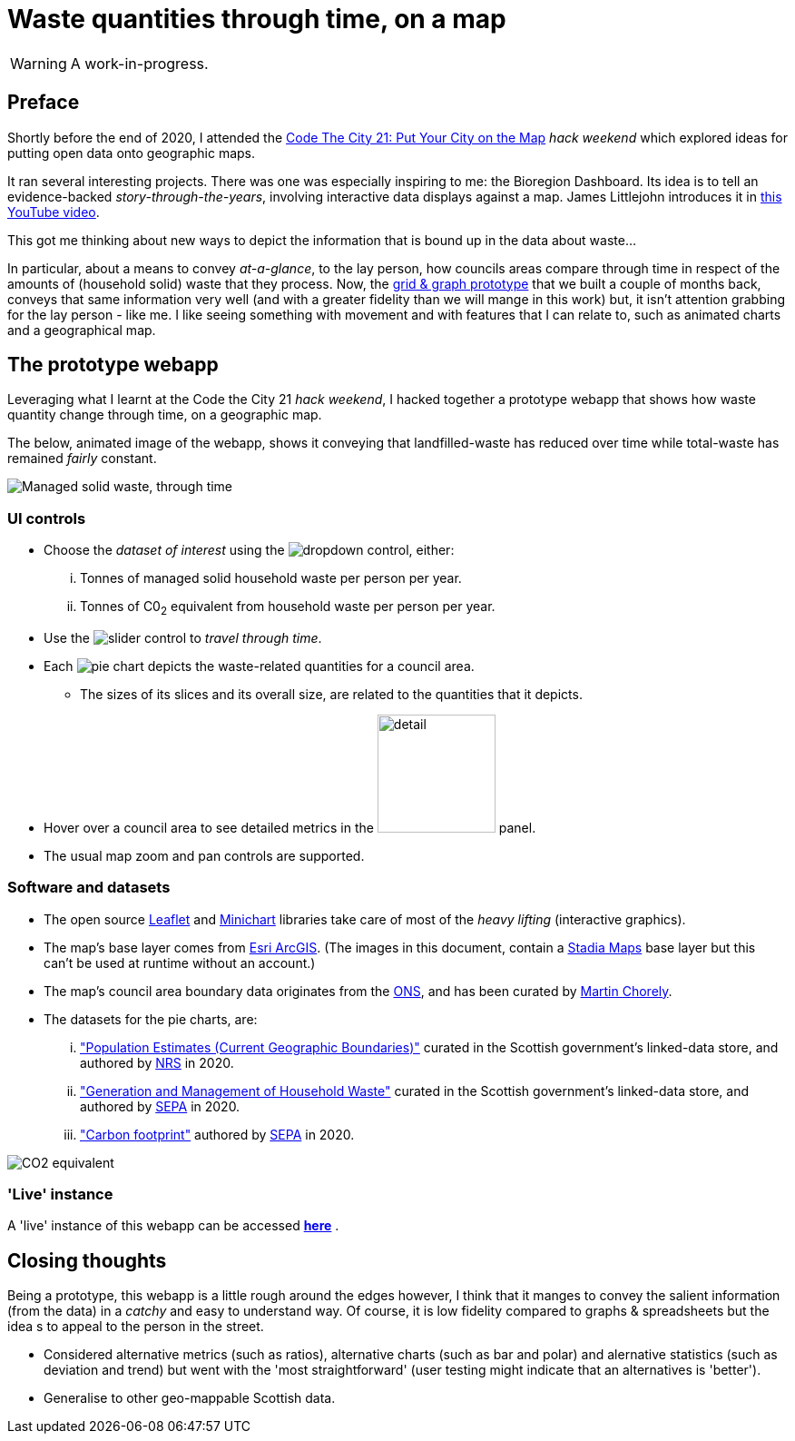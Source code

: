 = Waste quantities through time, on a map

WARNING: A work-in-progress.

== Preface

Shortly before the end of 2020, I attended the
https://codethecity.org/what-we-do/hack-weekends/code-the-city-21-put-your-city-on-the-map/[Code The City 21: Put Your City on the Map]
_hack weekend_ which explored ideas for putting open data onto geographic maps.

It ran several interesting projects.
There was one was especially inspiring to me: the Bioregion Dashboard.
Its idea is to tell an evidence-backed _story-through-the-years_,
involving interactive data displays against a map.
James Littlejohn introduces it in https://youtu.be/C0OSjIu3ZT4[this YouTube video].

This got me thinking about new ways to depict the information that is bound up
in the data about waste...

In particular, about a means to convey _at-a-glance_, to the lay person, how councils areas
compare through time in respect of the amounts of (household solid) waste that they
process. Now, the
https://github.com/data-commons-scotland/dcs-shorts/blob/master/pivot-drilldown-and-plot/README.adoc[grid & graph prototype]
that we built a couple of months back,
conveys that same information very well (and with a greater fidelity than we
will mange in this work) but, it isn't attention grabbing for the lay person - like me.
I like seeing something with movement and with features that I can relate to,
such as animated charts and a geographical map.

== The prototype webapp

Leveraging what I learnt at the Code the City 21 _hack weekend_,
I hacked together a prototype webapp
that shows how waste quantity change through time, on a geographic map.

The below, animated image of the webapp, shows it conveying that
landfilled-waste has reduced over time while total-waste has remained _fairly_ constant.

image::map-mgmt.gif["Managed solid waste, through time", align="center"]

=== UI controls

* Choose the _dataset of interest_ using the image:dropdown.png[dropdown] control, either:
[lowerroman]
. Tonnes of managed solid household waste per person per year.
. Tonnes of C0~2~ equivalent from household waste per person per year.
* Use the image:slider.png["slider"] control to _travel through time_.
* Each image:pie.png["pie"] chart depicts the waste-related quantities for a council area.
** The sizes of its slices and its overall size, are related to the quantities that it depicts.
* Hover over a council area to see detailed metrics in the image:detail.png["detail", width=130] panel.
* The usual map zoom and pan controls are supported.

=== Software and datasets

* The open source https://leafletjs.com/[Leaflet] and https://antares.rte-france.com/[Minichart]
libraries take care of most of the _heavy lifting_ (interactive graphics).
* The map's base layer comes from https://esri.maps.arcgis.com/home/[Esri ArcGIS].
(The images in this document, contain a https://stadiamaps.com/[Stadia Maps] base layer
but this can't be used at runtime without an account.)
* The map's council area boundary data originates from the http://geoportal.statistics.gov.uk/[ONS],
and has been curated by https://github.com/martinjc/UK-GeoJSON[Martin Chorely].
* The datasets for the pie charts, are:
[lowerroman]
. http://statistics.gov.scot/data/population-estimates-current-geographic-boundaries["Population Estimates (Current Geographic Boundaries)"]
curated in the Scottish government's linked-data store,
and authored by https://www.nrscotland.gov.uk/[NRS] in 2020.
. http://statistics.gov.scot/data/household-waste["Generation and Management of Household Waste"]
curated in the Scottish government's linked-data store,
and authored by https://www.sepa.org.uk/[SEPA] in 2020.
. https://www.sepa.org.uk/media/532206/2019-household-waste-data-tables.xlsx["Carbon footprint"]
authored by https://www.sepa.org.uk/[SEPA] in 2020.

image::map-co2e.png["CO2 equivalent", align="center"]

=== 'Live' instance

A 'live' instance of this webapp can be accessed https://data-commons-scotland.github.io/waste-quants-thru-time-on-a-map/index.html[*here*] .

== Closing thoughts

Being a prototype, this webapp is a little rough around the edges however,
I think that it manges to convey the salient information (from the data) in a _catchy_ and easy to understand way.
Of course, it is low fidelity compared to graphs & spreadsheets
but the idea s to appeal to the person in the street.

* Considered alternative metrics (such as ratios), alternative charts (such as bar and polar) 
and alernative statistics (such as deviation and trend)
but went with the 'most straightforward' (user testing might indicate that an alternatives is 'better').
* Generalise to other geo-mappable Scottish data.





